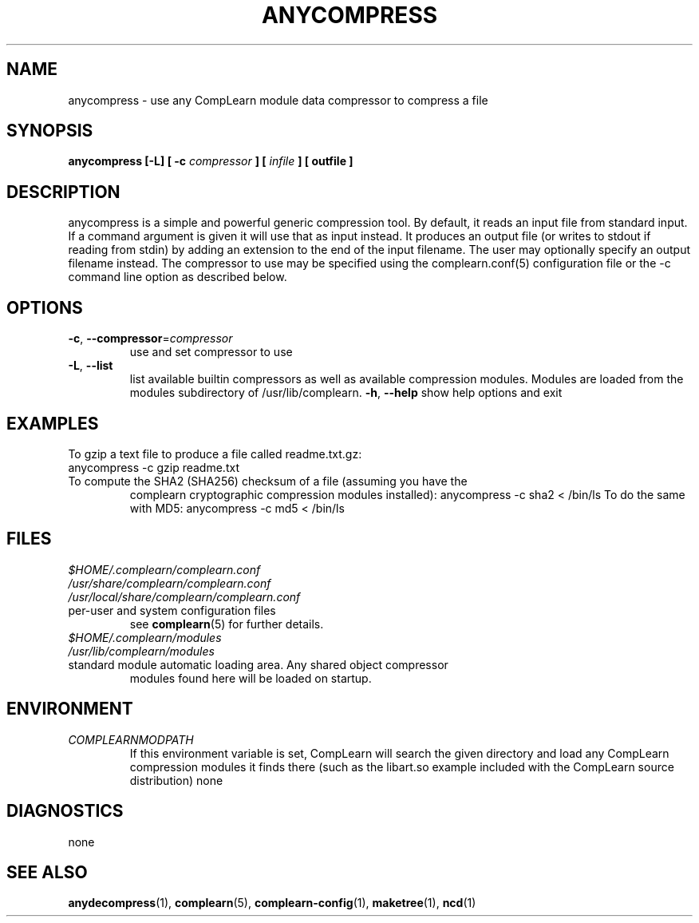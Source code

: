 .TH ANYCOMPRESS 1
.SH NAME
anycompress \- use any CompLearn module data compressor to compress a file
.SH SYNOPSIS
.B anycompress [-L] [ -c
.I compressor
.B ] [
.I infile
.B ] [
.B outfile
.B ]
.SH DESCRIPTION
.PP
anycompress is a simple and powerful generic compression tool.  By default,
it reads an input file from standard input.  If a command argument is given
it will use that as input instead.  It produces an output file (or writes to
stdout if reading from stdin) by adding an extension to the end of the
input filename.  The user may optionally specify an output filename instead.
The compressor to use may be specified using the complearn.conf(5)
configuration file or the -c command line option as described below.
.TP
.SH OPTIONS
.TP
\fB\-c\fR, \fB\-\-compressor\fR=\fIcompressor\fR
use and set compressor to use
.TP
\fB\-L\fR, \fB\-\-list\fR
list available builtin compressors as well as available compression modules.
Modules are loaded from the modules subdirectory of /usr/lib/complearn.
\fB\-h\fR, \fB\-\-help\fR
show help options and exit
.SH EXAMPLES
.TP
To gzip a text file to produce a file called readme.txt.gz:
.TP
anycompress -c gzip readme.txt
.TP
To compute the SHA2 (SHA256) checksum of a file (assuming you have the
complearn cryptographic compression modules installed):
anycompress -c sha2 < /bin/ls
To do the same with MD5:
anycompress -c md5 < /bin/ls
.SH FILES
.TP
.I $HOME/.complearn/complearn.conf
.TP
.I /usr/share/complearn/complearn.conf
.TP
.I /usr/local/share/complearn/complearn.conf
.TP
 per-user and system configuration files
see
.BR complearn (5)
for further details.

.TP
.I $HOME/.complearn/modules
.TP
.I /usr/lib/complearn/modules
.TP
 standard module automatic loading area.  Any shared object compressor
modules found here will be loaded on startup.

.SH ENVIRONMENT
.TP
.I COMPLEARNMODPATH
.RS
 If this environment variable is set, CompLearn will search the given directory and load any CompLearn compression modules it finds there (such as the
libart.so example included with the CompLearn source distribution)
none
.SH DIAGNOSTICS
none
.SH "SEE ALSO"
.BR anydecompress (1),
.BR complearn (5),
.BR complearn-config (1),
.BR maketree (1),
.BR ncd (1)
